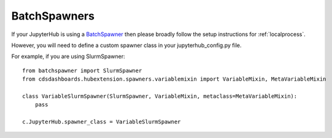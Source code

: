 .. _batchspawners:


BatchSpawners
=============

If your JupyterHub is using a `BatchSpawner <https://github.com/jupyterhub/batchspawner>`__ then please broadly follow 
the setup instructions for :ref:`localprocess`.

However, you will need to define a custom spawner class in your jupyterhub_config.py file.

For example, if you are using SlurmSpawner:

::

    from batchspawner import SlurmSpawner
    from cdsdashboards.hubextension.spawners.variablemixin import VariableMixin, MetaVariableMixin

    class VariableSlurmSpawner(SlurmSpawner, VariableMixin, metaclass=MetaVariableMixin):
        pass

    c.JupyterHub.spawner_class = VariableSlurmSpawner

